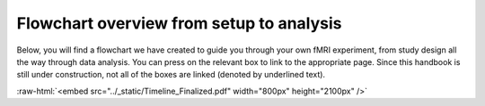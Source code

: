 .. _overview:

Flowchart overview from setup to analysis
-----------------------------------------

.. - View `these slides to dive deeper into Agile Basics <../_static/Timeline_Finalized_Linked.pdf>`_. 

Below, you will find a flowchart we have created to guide you through your own fMRI experiment, from study design all the way through data analysis. You can press on the relevant box to link to the appropriate page. Since this handbook is still under construction, not all of the boxes are linked (denoted by underlined text). 

.. role:: raw-html(raw)
   :format: html

:raw-html:`<embed src="../_static/Timeline_Finalized.pdf" width="800px" height="2100px" />`

.. :raw-html:`<img src="../_static/Finalized_Timeline.png" width="675" height="1844" alt="Overview of conducting fMRI research" usemap="#imagemap"> <map name="imagemap"> 
.. <area shape="rect" coords="68,270,143,319" alt="Design Experiment" href="01-05-designExp.html"> 
.. <area shape="rect" coords="150,270,256,291" alt="Best Practices FAQ" href="01-04-faq.html"> 
.. <area shape="rect" coords="150,298,256,320" alt="Glossary of Terms" href="glossary.html"> 
.. <area shape="rect" coords="340,273,420,310" alt="Acquisition" href="02-01-reproin.html"> 
.. <area shape="rect" coords="436,273,560,310" alt="ReproIn" href="02-01-reproin.html#id1"> 
.. <area shape="rect" coords="67,440,134,475" alt="PNI Pre-Scan Checklist" href="02-02-prescan.html"> 
.. <area shape="rect" coords="215,440,278,475" alt="Scanning Checklist" href="02-03-forms.html"> 
.. <area shape="rect" coords="363,454,473,478" alt="Best Practices FAQ" href="01-04-faq.html"> 
.. </map>` 

.. :raw-html:`<img src="../_static/Finalized_Timeline.png" width="675" height="1844" alt="Overview of conducting fMRI research" usemap="#imagemap"> <map name="imagemap"> <area shape="rect" coords="65,248,135,297" alt="Design Experiment" href="02-04-designExp.html"> <area shape="rect" coords="340,273,420,310" alt="Acquisition" href="02-05-reproin.html"> </map>` 
